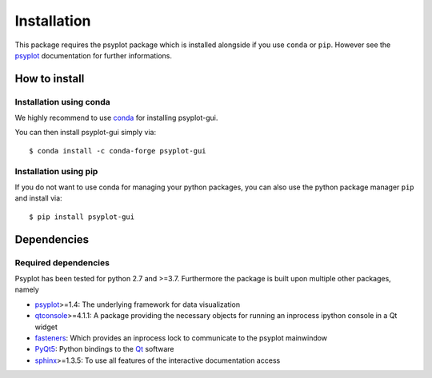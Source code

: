 .. SPDX-FileCopyrightText: 2021-2024 Helmholtz-Zentrum hereon GmbH
..
.. SPDX-License-Identifier: CC-BY-4.0

.. _install:

.. highlight:: bash

Installation
============
This package requires the psyplot package which is installed alongside if you
use ``conda`` or ``pip``. However see the psyplot_ documentation for further
informations.

How to install
--------------

Installation using conda
^^^^^^^^^^^^^^^^^^^^^^^^
We highly recommend to use conda_ for installing psyplot-gui.

You can then install psyplot-gui simply via::

    $ conda install -c conda-forge psyplot-gui


Installation using pip
^^^^^^^^^^^^^^^^^^^^^^
If you do not want to use conda for managing your python packages, you can also
use the python package manager ``pip`` and install via::

    $ pip install psyplot-gui


Dependencies
------------
Required dependencies
^^^^^^^^^^^^^^^^^^^^^
Psyplot has been tested for python 2.7 and >=3.7. Furthermore the package is
built upon multiple other packages, namely

- psyplot_>=1.4: The underlying framework for data visualization
- qtconsole_>=4.1.1: A package providing the necessary objects for running
  an inprocess ipython console in a Qt widget
- fasteners_: Which provides an inprocess lock to communicate to the psyplot
  mainwindow
- PyQt5_: Python bindings to the Qt_ software
- sphinx_>=1.3.5: To use all features of the interactive documentation access

.. _conda: https://docs.conda.io/en/latest/
.. _psyplot: https://psyplot.github.io/psyplot/installing.html
.. _qtconsole: https://qtconsole.readthedocs.io/en/latest/
.. _fasteners: https://fasteners.readthedocs.org/en/latest/index.html
.. _sphinx: https://www.sphinx-doc.org/en/master/index.html
.. _PyQt5: https://www.riverbankcomputing.com/static/Docs/PyQt5/installation.html
.. _Qt: https://www.qt.io/
